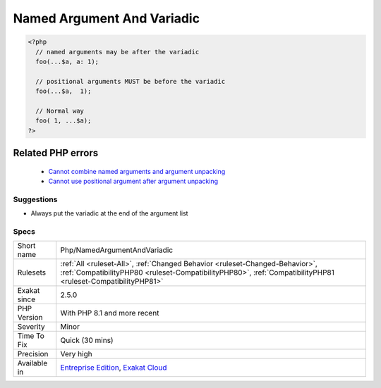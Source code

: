 .. _php-namedargumentandvariadic:

.. _named-argument-and-variadic:

Named Argument And Variadic
+++++++++++++++++++++++++++

.. meta\:\:
	:description:
		Named Argument And Variadic: Variadic argument must be the last in the list of arguments.
	:twitter:card: summary_large_image
	:twitter:site: @exakat
	:twitter:title: Named Argument And Variadic
	:twitter:description: Named Argument And Variadic: Variadic argument must be the last in the list of arguments
	:twitter:creator: @exakat
	:twitter:image:src: https://www.exakat.io/wp-content/uploads/2020/06/logo-exakat.png
	:og:image: https://www.exakat.io/wp-content/uploads/2020/06/logo-exakat.png
	:og:title: Named Argument And Variadic
	:og:type: article
	:og:description: Variadic argument must be the last in the list of arguments
	:og:url: https://php-tips.readthedocs.io/en/latest/tips/Php/NamedArgumentAndVariadic.html
	:og:locale: en
  Variadic argument must be the last in the list of arguments. Since PHP 8.1, it is possible to use named arguments after a variadic argument.

.. code-block:: php
   
   <?php
     // named arguments may be after the variadic
     foo(...$a, a: 1);
     
     // positional arguments MUST be before the variadic
     foo(...$a,  1);
     
     // Normal way
     foo( 1, ...$a);
   ?>
Related PHP errors 
-------------------

  + `Cannot combine named arguments and argument unpacking <https://php-errors.readthedocs.io/en/latest/messages/cannot-combine-named-arguments-and-argument-unpacking.html>`_
  + `Cannot use positional argument after argument unpacking <https://php-errors.readthedocs.io/en/latest/messages/cannot-use-positional-argument-after-argument-unpacking.html>`_




Suggestions
___________

* Always put the variadic at the end of the argument list




Specs
_____

+--------------+----------------------------------------------------------------------------------------------------------------------------------------------------------------------------------------------+
| Short name   | Php/NamedArgumentAndVariadic                                                                                                                                                                 |
+--------------+----------------------------------------------------------------------------------------------------------------------------------------------------------------------------------------------+
| Rulesets     | :ref:`All <ruleset-All>`, :ref:`Changed Behavior <ruleset-Changed-Behavior>`, :ref:`CompatibilityPHP80 <ruleset-CompatibilityPHP80>`, :ref:`CompatibilityPHP81 <ruleset-CompatibilityPHP81>` |
+--------------+----------------------------------------------------------------------------------------------------------------------------------------------------------------------------------------------+
| Exakat since | 2.5.0                                                                                                                                                                                        |
+--------------+----------------------------------------------------------------------------------------------------------------------------------------------------------------------------------------------+
| PHP Version  | With PHP 8.1 and more recent                                                                                                                                                                 |
+--------------+----------------------------------------------------------------------------------------------------------------------------------------------------------------------------------------------+
| Severity     | Minor                                                                                                                                                                                        |
+--------------+----------------------------------------------------------------------------------------------------------------------------------------------------------------------------------------------+
| Time To Fix  | Quick (30 mins)                                                                                                                                                                              |
+--------------+----------------------------------------------------------------------------------------------------------------------------------------------------------------------------------------------+
| Precision    | Very high                                                                                                                                                                                    |
+--------------+----------------------------------------------------------------------------------------------------------------------------------------------------------------------------------------------+
| Available in | `Entreprise Edition <https://www.exakat.io/entreprise-edition>`_, `Exakat Cloud <https://www.exakat.io/exakat-cloud/>`_                                                                      |
+--------------+----------------------------------------------------------------------------------------------------------------------------------------------------------------------------------------------+



